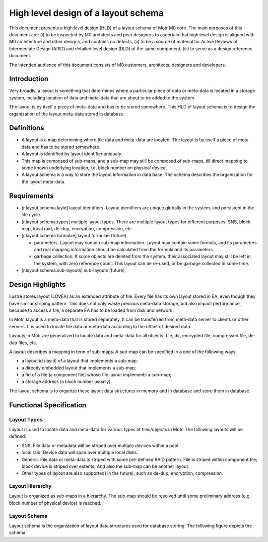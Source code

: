 =====================================
High level design of a layout schema
=====================================

This document presents a high level design (HLD) of a layout schema of Motr M0 core. The main purposes of this document are: (i) to be inspected by M0 architects and peer designers to ascertain that high level design is aligned with M0 architecture and other designs, and contains no defects, (ii) to be a source of material for Active Reviews of Intermediate Design (ARID) and detailed level design (DLD) of the same component, (iii) to serve as a design reference document.

The intended audience of this document consists of M0 customers, architects, designers and developers.


*************
Introduction
*************

Very broadly, a layout is something that determines where a particular piece of data or meta-data is located in a storage system, including location of data and meta-data that are about to be added to the system.

The layout is by itself a piece of meta-data and has to be stored somewhere. This HLD of layout schema is to design the organization of the layout meta-data stored in database.

*************
Definitions
*************

- A layout is a map determining where file data and meta-data are located. The layout is by itself a piece of meta-data and has to be stored somewhere.

- A layout is identified by layout identifier uniquely.

- This map is composed of sub-maps, and a sub-map may still be composed of sub-maps, till direct mapping to some known underlying location, i.e. block number on physical device.

- A layout schema is a way to store the layout information in data base. The schema describes the organization for the layout meta-data.

*************
Requirements
*************

- [r.layout.schema.layid] layout identifiers. Layout identifiers are unique globally in the system, and persistent in the life cycle.

- [r.layout.schema.types] multiple layout types. There are multiple layout types for different purposes: SNS, block map, local raid, de-dup, encryption, compression, etc.

- [r.layout.schema.formulae] layout formulae (future)

  - parameters. Layout may contain sub-map information. Layout may contain some formula, and its parameters and real mapping information should be calculated from the formula and its parameters.

  - garbage collection. If some objects are deleted from the system, their associated layout may still be left in the system, with zero reference count. This layout can be re-used, or be garbage collected in some time.
  
- [r.layout.schema.sub-layouts] sub-layouts (future).

******************
Design Highlights
******************

Lustre stores layout (LOVEA) as an extended attribute of file. Every file has its own layout stored in EA, even though they have similar striping pattern. This does not only waste precious meta-data storage, but also impact performance, because to access a file, a separate EA has to be loaded from disk and network.

In Motr, layout is a meta-data that is stored separately. It can be transferred from meta-data server to clients or other servers. It is used to locate file data or meta-data according to the offset of desired data.

Layouts in Motr are generalized to locate data and meta-data for all objects: file, dir, encrypted file, compressed file, de-dup files, etc.

A layout describes a mapping in term of sub-maps. A sub-map can be specified in a one of the following ways:

- a layout id (layid) of a layout that implements a sub-map;

- a directly embedded layout that implements a sub-map;

- a fid of a file (a component file) whose file layout implements a sub-map;

- a storage address (a block number usually).

The layout schema is to organize these layout data structures in memory and in database and store them in database.


*************************
Functional Specification
*************************

Layout Types
=============

Layout is used to locate data and meta-data for various types of files/objects in Motr. The following layouts will be defined:

- SNS. File data or metadata will be striped over multiple devices within a pool.

- local raid. Device data will span over multiple local disks.

- Generic. File data or meta-data is striped with some pre-defined RAID pattern. File is striped within component file; block device is striped over extents; And also the sub-map can be another layout.

- Other types of layout are also supported( in the future), such as de-dup, encryption, compression.


Layout Hierarchy
==================

Layout is organized as sub-maps in a hierarchy. The sub-map should be resolved until some preliminary address (e.g. block number of physical device) is reached.

Layout Schema
================

Layout schema is the organization of layout data structures used for database storing. The following figure depicts the schema.





























